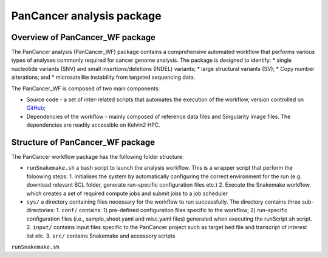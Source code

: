 PanCancer analysis package
#################################

Overview of PanCancer_WF package
********************************

The PanCancer analysis (PanCancer_WF) package  contains a comprehensive automated workflow that performs various types of analyses commonly required for cancer genome analysis. The package is designed to identify: 
* single nucleotide variants (SNV) and small insertions/deletions (INDEL) variants; 
* large structural variants (SV); 
* Copy number alterations; and
* microsatellite instability from targeted sequencing data.

.. image:: img_pipeline_overview.png
   :width: 500


The PanCancer_WF is composed of two main components: 

* Source code - a set of inter-related scripts that automates the execution of the workflow, version controlled on `GitHub <https://github.com/PMC-QUB-HTS/PanCancer_WF>`_; 
* Dependencies of the workflow - mainly composed of reference data files and Singularity image files. The dependencies are readily accessible on Kelvin2 HPC.


Structure of PanCancer_WF package
**********************************

The PanCancer workflow package has the following folder structure:


* ``runSnakemake.sh`` a bash script to launch the analysis workflow. This is a wrapper script that perform the foloowing steps:
  1. initialises the system by automatically configuring the correct environment for the run (e.g. download relevant BCL folder, generate run-specific configuration files etc.)
  2. Execute the Snakemake workflow, which creates a set of required compute jobs and submit jobs to a job scheduler
* ``sys/`` a directory containing files necessary for the workflow to run successfully. The directory contains three sub-directories:
  1. ``conf/`` contains: 1) pre-defined configuration files specific to the workflow; 2) run-specific configuration files (i.e., sample_sheet.yaml and misc.yaml files) generated when executing the runScript.sh script.
  2. ``input/`` contains input files specific to the PanCancer project such as target bed file and transcript of interest list etc.
  3. ``src/`` contains Snakemake and accessory scripts


.. image:: img_analysis_package.png
   :width: 500 






``runSnakemake.sh``

.. code-block:: bash
  :linenos:

  module load apps/singularity/3.4.2
  module load snakemake/V5.31.1_Python3.8.5
  runID=$1
  sampSheet=$2
  platform=$3 #NovaSeq or NextSeq
  organization=$4
  runMode=slurm #node, testrun (i.e. Snakemake dry-run), or else (i.e. HPC)
  pathtobcl=kelvin #'kelvin' or 'path to bcl file'
  storage1=autofs/mcclayrds-instruments
  libPath=/mnt/userapps/pmc_apps/lib
  bn=${PWD}/sys/src
